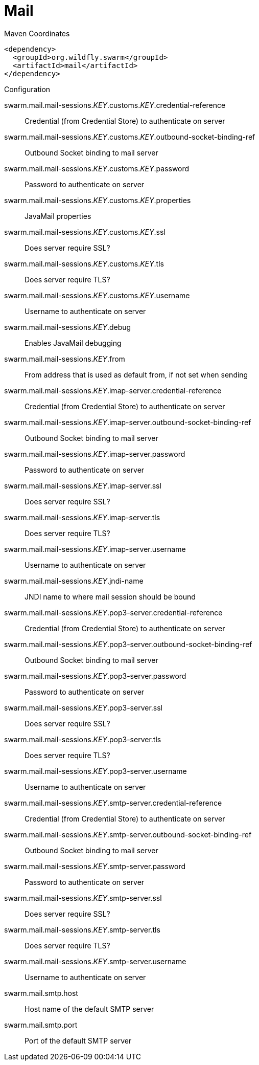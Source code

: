 = Mail


.Maven Coordinates
[source,xml]
----
<dependency>
  <groupId>org.wildfly.swarm</groupId>
  <artifactId>mail</artifactId>
</dependency>
----

.Configuration

swarm.mail.mail-sessions._KEY_.customs._KEY_.credential-reference:: 
Credential (from Credential Store) to authenticate on server

swarm.mail.mail-sessions._KEY_.customs._KEY_.outbound-socket-binding-ref:: 
Outbound Socket binding to mail server

swarm.mail.mail-sessions._KEY_.customs._KEY_.password:: 
Password to authenticate on server

swarm.mail.mail-sessions._KEY_.customs._KEY_.properties:: 
JavaMail properties

swarm.mail.mail-sessions._KEY_.customs._KEY_.ssl:: 
Does server require SSL?

swarm.mail.mail-sessions._KEY_.customs._KEY_.tls:: 
Does server require TLS?

swarm.mail.mail-sessions._KEY_.customs._KEY_.username:: 
Username to authenticate on server

swarm.mail.mail-sessions._KEY_.debug:: 
Enables JavaMail debugging

swarm.mail.mail-sessions._KEY_.from:: 
From address that is used as default from, if not set when sending

swarm.mail.mail-sessions._KEY_.imap-server.credential-reference:: 
Credential (from Credential Store) to authenticate on server

swarm.mail.mail-sessions._KEY_.imap-server.outbound-socket-binding-ref:: 
Outbound Socket binding to mail server

swarm.mail.mail-sessions._KEY_.imap-server.password:: 
Password to authenticate on server

swarm.mail.mail-sessions._KEY_.imap-server.ssl:: 
Does server require SSL?

swarm.mail.mail-sessions._KEY_.imap-server.tls:: 
Does server require TLS?

swarm.mail.mail-sessions._KEY_.imap-server.username:: 
Username to authenticate on server

swarm.mail.mail-sessions._KEY_.jndi-name:: 
JNDI name to where mail session should be bound

swarm.mail.mail-sessions._KEY_.pop3-server.credential-reference:: 
Credential (from Credential Store) to authenticate on server

swarm.mail.mail-sessions._KEY_.pop3-server.outbound-socket-binding-ref:: 
Outbound Socket binding to mail server

swarm.mail.mail-sessions._KEY_.pop3-server.password:: 
Password to authenticate on server

swarm.mail.mail-sessions._KEY_.pop3-server.ssl:: 
Does server require SSL?

swarm.mail.mail-sessions._KEY_.pop3-server.tls:: 
Does server require TLS?

swarm.mail.mail-sessions._KEY_.pop3-server.username:: 
Username to authenticate on server

swarm.mail.mail-sessions._KEY_.smtp-server.credential-reference:: 
Credential (from Credential Store) to authenticate on server

swarm.mail.mail-sessions._KEY_.smtp-server.outbound-socket-binding-ref:: 
Outbound Socket binding to mail server

swarm.mail.mail-sessions._KEY_.smtp-server.password:: 
Password to authenticate on server

swarm.mail.mail-sessions._KEY_.smtp-server.ssl:: 
Does server require SSL?

swarm.mail.mail-sessions._KEY_.smtp-server.tls:: 
Does server require TLS?

swarm.mail.mail-sessions._KEY_.smtp-server.username:: 
Username to authenticate on server

swarm.mail.smtp.host:: 
Host name of the default SMTP server

swarm.mail.smtp.port:: 
Port of the default SMTP server


